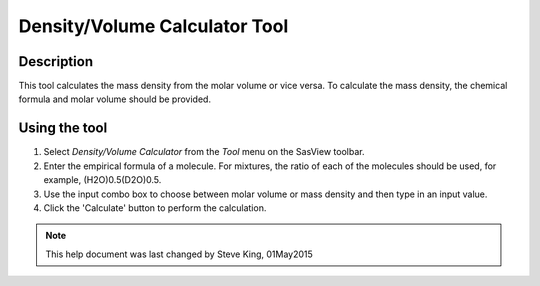 .. density_calculator_help.rst

.. This is a port of the original SasView html help file to ReSTructured text
.. by S King, ISIS, during SasView CodeCamp-III in Feb 2015.

Density/Volume Calculator Tool
==============================

Description
-----------

This tool calculates the mass density from the molar volume or vice 
versa. To calculate the mass density, the chemical formula and molar volume 
should be provided.

.. ZZZZZZZZZZZZZZZZZZZZZZZZZZZZZZZZZZZZZZZZZZZZZZZZZZZZZZZZZZZZZZZZZZZZZZZZZZZZZ

Using the tool
--------------

1) Select *Density/Volume Calculator* from the *Tool* menu on the SasView toolbar.

2) Enter the empirical formula of a molecule. For mixtures, the ratio of each 
   of the molecules should be used, for example, (H2O)0.5(D2O)0.5.

3) Use the input combo box to choose between molar volume or mass density and 
   then type in an input value.

4) Click the 'Calculate' button to perform the calculation.

.. image:: density_tutor.png

.. ZZZZZZZZZZZZZZZZZZZZZZZZZZZZZZZZZZZZZZZZZZZZZZZZZZZZZZZZZZZZZZZZZZZZZZZZZZZZZ

.. note::  This help document was last changed by Steve King, 01May2015
